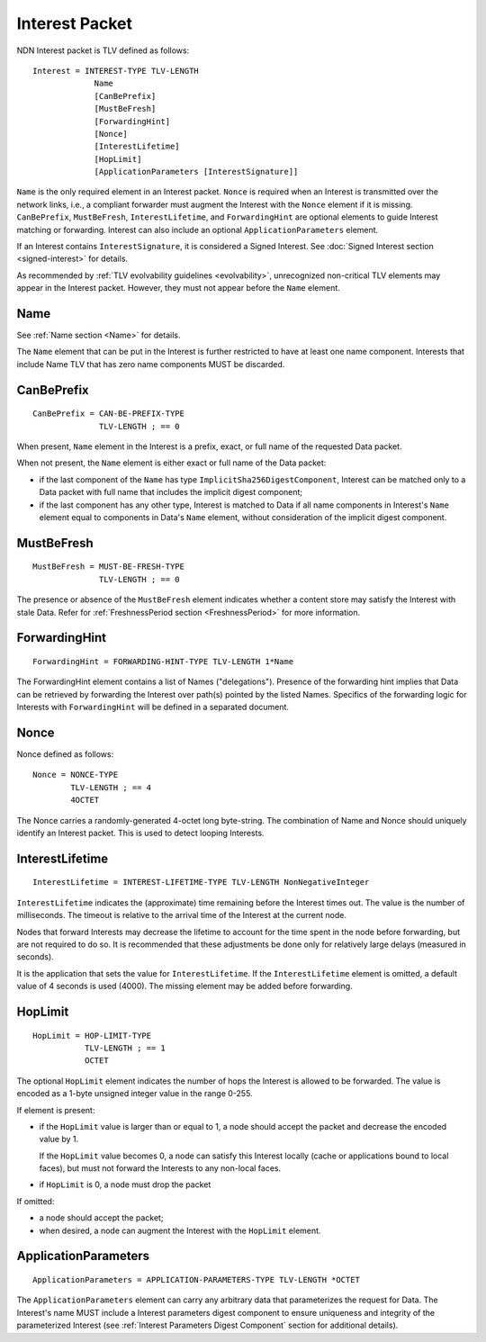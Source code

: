 .. _Interest:

Interest Packet
---------------

NDN Interest packet is TLV defined as follows:

::

    Interest = INTEREST-TYPE TLV-LENGTH
                 Name
                 [CanBePrefix]
                 [MustBeFresh]
                 [ForwardingHint]
                 [Nonce]
                 [InterestLifetime]
                 [HopLimit]
                 [ApplicationParameters [InterestSignature]]

``Name`` is the only required element in an Interest packet.
``Nonce`` is required when an Interest is transmitted over the network links, i.e., a compliant forwarder must augment the Interest with the ``Nonce`` element if it is missing.
``CanBePrefix``, ``MustBeFresh``, ``InterestLifetime``, and ``ForwardingHint`` are optional elements to guide Interest matching or forwarding.
Interest can also include an optional ``ApplicationParameters`` element.

If an Interest contains ``InterestSignature``, it is considered a Signed Interest.
See :doc:`Signed Interest section <signed-interest>` for details.

As recommended by :ref:`TLV evolvability guidelines <evolvability>`, unrecognized non-critical TLV elements may appear in the Interest packet.
However, they must not appear before the ``Name`` element.

Name
~~~~

See :ref:`Name section <Name>` for details.

The ``Name`` element that can be put in the Interest is further restricted to have at least one name component.
Interests that include Name TLV that has zero name components MUST be discarded.

CanBePrefix
~~~~~~~~~~~

::

    CanBePrefix = CAN-BE-PREFIX-TYPE
                  TLV-LENGTH ; == 0

When present, ``Name`` element in the Interest is a prefix, exact, or full name of the requested Data packet.

When not present, the ``Name`` element is either exact or full name of the Data packet:

- if the last component of the ``Name`` has type ``ImplicitSha256DigestComponent``, Interest can be matched only to a Data packet with full name that includes the implicit digest component;

- if the last component has any other type, Interest is matched to Data if all name components in Interest's ``Name`` element equal to components in Data's ``Name`` element, without consideration of the implicit digest component.

MustBeFresh
~~~~~~~~~~~

::

   MustBeFresh = MUST-BE-FRESH-TYPE
                 TLV-LENGTH ; == 0

The presence or absence of the ``MustBeFresh`` element indicates whether a content store may satisfy the Interest with stale Data.
Refer for :ref:`FreshnessPeriod section <FreshnessPeriod>` for more information.

ForwardingHint
~~~~~~~~~~~~~~

::

   ForwardingHint = FORWARDING-HINT-TYPE TLV-LENGTH 1*Name

The ForwardingHint element contains a list of Names ("delegations").
Presence of the forwarding hint implies that Data can be retrieved by forwarding the Interest over path(s) pointed by the listed Names.
Specifics of the forwarding logic for Interests with ``ForwardingHint`` will be defined in a separated document.

.. _Nonce:

Nonce
~~~~~

Nonce defined as follows:

::

    Nonce = NONCE-TYPE
            TLV-LENGTH ; == 4
            4OCTET

The Nonce carries a randomly-generated 4-octet long byte-string.
The combination of Name and Nonce should uniquely identify an Interest packet.
This is used to detect looping Interests.

InterestLifetime
~~~~~~~~~~~~~~~~

::

    InterestLifetime = INTEREST-LIFETIME-TYPE TLV-LENGTH NonNegativeInteger

``InterestLifetime`` indicates the (approximate) time remaining before the Interest times out.
The value is the number of milliseconds.  The timeout is relative to the arrival time of the Interest at the current node.

Nodes that forward Interests may decrease the lifetime to account for the time spent in the node before forwarding, but are not required to do so. It is recommended that these adjustments be done only for relatively large delays (measured in seconds).

It is the application that sets the value for ``InterestLifetime``.
If the ``InterestLifetime`` element is omitted, a default value of 4 seconds is used (4000).
The missing element may be added before forwarding.

HopLimit
~~~~~~~~

::

    HopLimit = HOP-LIMIT-TYPE
               TLV-LENGTH ; == 1
               OCTET

The optional ``HopLimit`` element indicates the number of hops the Interest is allowed to be forwarded.  The value is encoded as a 1-byte unsigned integer value in the range 0-255.

If element is present:

- if the ``HopLimit`` value is larger than or equal to 1, a node should accept the packet and decrease the encoded value by 1.

  If the ``HopLimit`` value becomes 0, a node can satisfy this Interest locally (cache or applications bound to local faces), but must not forward the Interests to any non-local faces.

- if ``HopLimit`` is 0, a node must drop the packet

If omitted:

- a node should accept the packet;

- when desired, a node can augment the Interest with the ``HopLimit`` element.

ApplicationParameters
~~~~~~~~~~~~~~~~~~~~~

::

   ApplicationParameters = APPLICATION-PARAMETERS-TYPE TLV-LENGTH *OCTET

The ``ApplicationParameters`` element can carry any arbitrary data that parameterizes the request for Data.
The Interest's name MUST include a Interest parameters digest component to ensure uniqueness and integrity of the parameterized Interest (see :ref:`Interest Parameters Digest Component` section for additional details).
